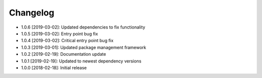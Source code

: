 .. CHANGELOG.rst
.. Copyright (c) 2018-2019 Pablo Acosta-Serafini
.. See LICENSE for details

Changelog
=========

* 1.0.6 [2019-03-02]: Updated dependencies to fix functionality

* 1.0.5 [2019-03-02]: Entry point bug fix

* 1.0.4 [2019-03-02]: Critical entry point bug fix

* 1.0.3 [2019-03-01]: Updated package management framework

* 1.0.2 [2019-02-19]: Documentation update

* 1.0.1 [2019-02-19]: Updated to newest dependency versions

* 1.0.0 [2018-02-18]: Initial release
